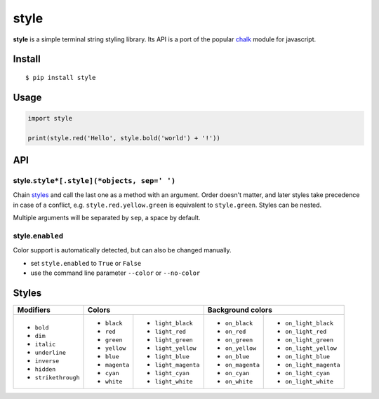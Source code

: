 style
=====

|Build Status| |PyPI version|

**style** is a simple terminal string styling library. Its API is a port of the popular
`chalk <https://github.com/chalk/chalk>`__ module for javascript.


Install
-------

::

    $ pip install style


Usage
-----

.. code:: py

    import style

    print(style.red('Hello', style.bold('world') + '!'))


API
---

style.\ ``style*[.style](*objects, sep=' ')``
~~~~~~~~~~~~~~~~~~~~~~~~~~~~~~~~~~~~~~~~~~~~~

Chain `styles <#styles>`__ and call the last one as a method with an argument. Order doesn't matter, and later styles
take precedence in case of a conflict, e.g. ``style.red.yellow.green`` is equivalent to ``style.green``. Styles can
be nested.

Multiple arguments will be separated by ``sep``, a space by default.

style.\ ``enabled``
~~~~~~~~~~~~~~~~~~~

Color support is automatically detected, but can also be changed manually.

- set ``style.enabled`` to ``True`` or ``False``
- use the command line parameter ``--color`` or ``--no-color``


Styles
------

+---------------------+-------------------------------------+-------------------------------------------+
| Modifiers           | Colors                              | Background colors                         |
+=====================+===============+=====================+==================+========================+
| - ``bold``          | - ``black``   | - ``light_black``   | - ``on_black``   | - ``on_light_black``   |
| - ``dim``           | - ``red``     | - ``light_red``     | - ``on_red``     | - ``on_light_red``     |
| - ``italic``        | - ``green``   | - ``light_green``   | - ``on_green``   | - ``on_light_green``   |
| - ``underline``     | - ``yellow``  | - ``light_yellow``  | - ``on_yellow``  | - ``on_light_yellow``  |
| - ``inverse``       | - ``blue``    | - ``light_blue``    | - ``on_blue``    | - ``on_light_blue``    |
| - ``hidden``        | - ``magenta`` | - ``light_magenta`` | - ``on_magenta`` | - ``on_light_magenta`` |
| - ``strikethrough`` | - ``cyan``    | - ``light_cyan``    | - ``on_cyan``    | - ``on_light_cyan``    |
|                     | - ``white``   | - ``light_white``   | - ``on_white``   | - ``on_light_white``   |
+---------------------+---------------+---------------------+------------------+------------------------+


.. |Build Status| image:: https://travis-ci.org/lmittmann/style.svg?branch=master
    :target: https://travis-ci.org/lmittmann/style
.. |PyPI version| image:: https://img.shields.io/pypi/v/style.svg
    :target: https://pypi.python.org/pypi/style


